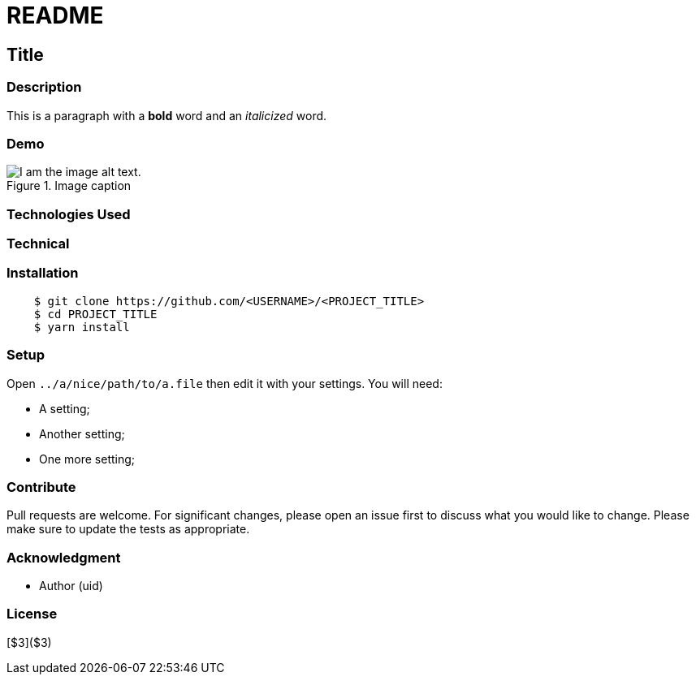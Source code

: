 = README

== Title 

=== Description

This is a paragraph with a *bold* word and an _italicized_ word.

=== Demo

.Image caption
image::image-file-name.png[I am the image alt text.]

=== Technologies Used

=== Technical

=== Installation

```bash
    $ git clone https://github.com/<USERNAME>/<PROJECT_TITLE>
    $ cd PROJECT_TITLE
    $ yarn install
```

=== Setup

Open `../a/nice/path/to/a.file` then edit it with your settings. You will need:

- A setting;
- Another setting;
- One more setting;

=== Contribute

Pull requests are welcome. For significant changes, please open an issue first to discuss what you would like to change.
Please make sure to update the tests as appropriate.

=== Acknowledgment

* Author (uid)

=== License

[$3]($3)